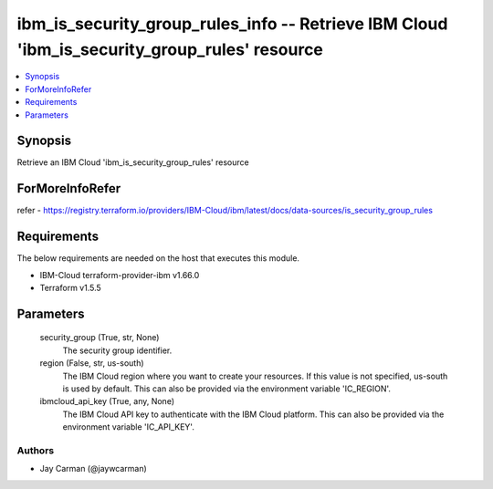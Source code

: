 
ibm_is_security_group_rules_info -- Retrieve IBM Cloud 'ibm_is_security_group_rules' resource
=============================================================================================

.. contents::
   :local:
   :depth: 1


Synopsis
--------

Retrieve an IBM Cloud 'ibm_is_security_group_rules' resource


ForMoreInfoRefer
----------------
refer - https://registry.terraform.io/providers/IBM-Cloud/ibm/latest/docs/data-sources/is_security_group_rules

Requirements
------------
The below requirements are needed on the host that executes this module.

- IBM-Cloud terraform-provider-ibm v1.66.0
- Terraform v1.5.5



Parameters
----------

  security_group (True, str, None)
    The security group identifier.


  region (False, str, us-south)
    The IBM Cloud region where you want to create your resources. If this value is not specified, us-south is used by default. This can also be provided via the environment variable 'IC_REGION'.


  ibmcloud_api_key (True, any, None)
    The IBM Cloud API key to authenticate with the IBM Cloud platform. This can also be provided via the environment variable 'IC_API_KEY'.













Authors
~~~~~~~

- Jay Carman (@jaywcarman)

